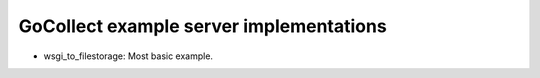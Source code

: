 GoCollect example server implementations
========================================

* wsgi_to_filestorage: Most basic example.
